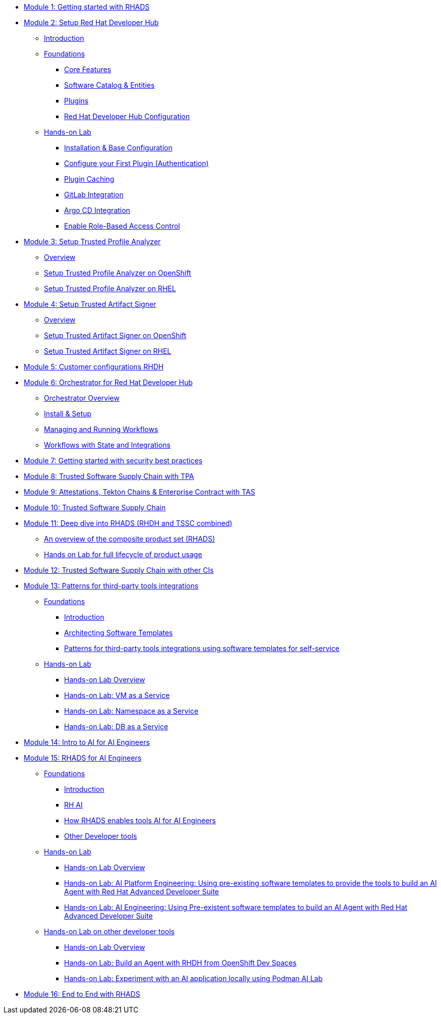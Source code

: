 * xref:getting-started.adoc[Module 1: Getting started with RHADS]
* xref:m2/introduction.adoc[Module 2: Setup Red Hat Developer Hub]
** xref:m2/introduction.adoc[Introduction]
** xref:m2/concepts.adoc[Foundations]
*** xref:m2/concepts.adoc#_core_features[Core Features]
*** xref:m2/concepts.adoc#_software_catalog_and_entities[Software Catalog & Entities]
*** xref:m2/concepts.adoc#_plugins[Plugins]
*** xref:m2/concepts.adoc#_understanding_the_red_hat_developer_hub_configuration[Red Hat Developer Hub Configuration]
** xref:m2/setup-rhdh.adoc[Hands-on Lab]
*** xref:m2/setup-rhdh.adoc[Installation & Base Configuration]
*** xref:m2/configure-your-first-plugin.adoc[Configure your First Plugin (Authentication)]
*** xref:m2/plugin-cache.adoc[Plugin Caching]
*** xref:m2/connect-gitlab-scm.adoc[GitLab Integration]
*** xref:m2/connect-argocd.adoc[Argo CD Integration]
*** xref:m2/security.adoc[Enable Role-Based Access Control]
* xref:setup-tpa/setup.adoc[Module 3: Setup Trusted Profile Analyzer]
** xref:setup-tpa/setup.adoc[Overview]
** xref:setup-tpa/setup-openshift.adoc[Setup Trusted Profile Analyzer on OpenShift]
** xref:setup-tpa/setup-rhel.adoc[Setup Trusted Profile Analyzer on RHEL]
* xref:setup-tas/setup.adoc[Module 4: Setup Trusted Artifact Signer]
** xref:setup-tas/setup.adoc[Overview]
** xref:setup-tas/setup-openshift.adoc[Setup Trusted Artifact Signer on OpenShift]
** xref:setup-tas/setup-rhel.adoc[Setup Trusted Artifact Signer on RHEL]
* xref:customizing-rhdh.adoc[Module 5: Customer configurations RHDH]
* xref:m-orchestrator/overview.adoc[Module 6: Orchestrator for Red Hat Developer Hub]
** xref:m-orchestrator/overview.adoc[Orchestrator Overview]
** xref:m-orchestrator/install.adoc[Install & Setup]
** xref:m-orchestrator/workflows.adoc[Managing and Running Workflows]
** xref:m-orchestrator/advanced-workflow.adoc[Workflows with State and Integrations]
* xref:security-practices.adoc[Module 7: Getting started with security best practices]
* xref:tssc-tpa.adoc[Module 8: Trusted Software Supply Chain with TPA]
* xref:tssc-tas.adoc[Module 9: Attestations, Tekton Chains & Enterprise Contract with TAS]
* xref:tssc-overview.adoc[Module 10: Trusted Software Supply Chain]
* xref:production-rhdh/tssc-rhdh.adoc[Module 11: Deep dive into RHADS (RHDH and TSSC combined)]
** xref:production-rhdh/introduction.adoc[An overview of the composite product set (RHADS)]
** xref:production-rhdh/lab.adoc[Hands on Lab for full lifecycle of product usage]
* xref:tssc-3rdparty-ci.adoc[Module 12: Trusted Software Supply Chain with other CIs]
* xref:self-service-patterns/self-service-patterns.adoc[Module 13: Patterns for third-party tools integrations]
** xref:self-service-patterns/self-service-patterns.adoc[Foundations]
*** xref:self-service-patterns/self-service-patterns.adoc#introduction[Introduction]
*** xref:self-service-patterns/self-service-patterns.adoc#architecting-software-templates[Architecting Software Templates]
*** xref:self-service-patterns/self-service-patterns.adoc#patterns[Patterns for third-party tools integrations using software templates for self-service]
** xref:self-service-patterns/lab-intro-self-service-patterns.adoc[Hands-on Lab]
*** xref:self-service-patterns/lab-intro-self-service-patterns.adoc#introduction[Hands-on Lab Overview]
*** xref:self-service-patterns/lab-vm-self-service-patterns.adoc[Hands-on Lab: VM as a Service]
*** xref:self-service-patterns/lab-namespace-self-service-patterns.adoc[Hands-on Lab: Namespace as a Service]
*** xref:self-service-patterns/lab-db-self-service-patterns.adoc[Hands-on Lab: DB as a Service]
* xref:ai-intro.adoc[Module 14: Intro to AI for AI Engineers]
* xref:rhads-ai/rhads-ai.adoc[Module 15: RHADS for AI Engineers]
** xref:rhads-ai/rhads-ai.adoc[Foundations]
*** xref:rhads-ai/rhads-ai.adoc#introduction[Introduction]
*** xref:rhads-ai/rhads-ai.adoc#rhai[RH AI]
*** xref:rhads-ai/rhads-ai.adoc#rhads-ai[How RHADS enables tools AI for AI Engineers]
*** xref:rhads-ai/rhads-ai.adoc#other-devtools[Other Developer tools]
** xref:rhads-ai/rhads-ai-rhads/lab-ai-rhads-overview-rhads-ai.adoc[Hands-on Lab]
*** xref:rhads-ai/rhads-ai-rhads/lab-ai-rhads-overview-rhads-ai.adoc#introduction[Hands-on Lab Overview]
*** xref:rhads-ai/rhads-ai-rhads/lab-ai-rhads-rhads-ai-pe.adoc[Hands-on Lab: AI Platform Engineering: Using pre-existing software templates to provide the tools to build an AI Agent with Red Hat Advanced Developer Suite]
*** xref:rhads-ai/rhads-ai-rhads/lab-ai-rhads-rhads-ai-dev.adoc[Hands-on Lab: AI Engineering: Using Pre-existent software templates to build an AI Agent with Red Hat Advanced Developer Suite]
** xref:rhads-ai/rhads-ai-devtools/lab-intro-rhads-ai.adoc[Hands-on Lab on other developer tools]
*** xref:rhads-ai/rhads-ai-devtools/lab-intro-rhads-ai.adoc#introduction[Hands-on Lab Overview]
*** xref:rhads-ai/rhads-ai-devtools/lab-ai-devspaces-rhads-ai.adoc[Hands-on Lab: Build an Agent with RHDH from OpenShift Dev Spaces]
*** xref:rhads-ai/rhads-ai-devtools/lab-ai-podman-rhads-ai.adoc[Hands-on Lab: Experiment with an AI application locally using Podman AI Lab]
* xref:end-to-end.adoc[Module 16: End to End with RHADS]
